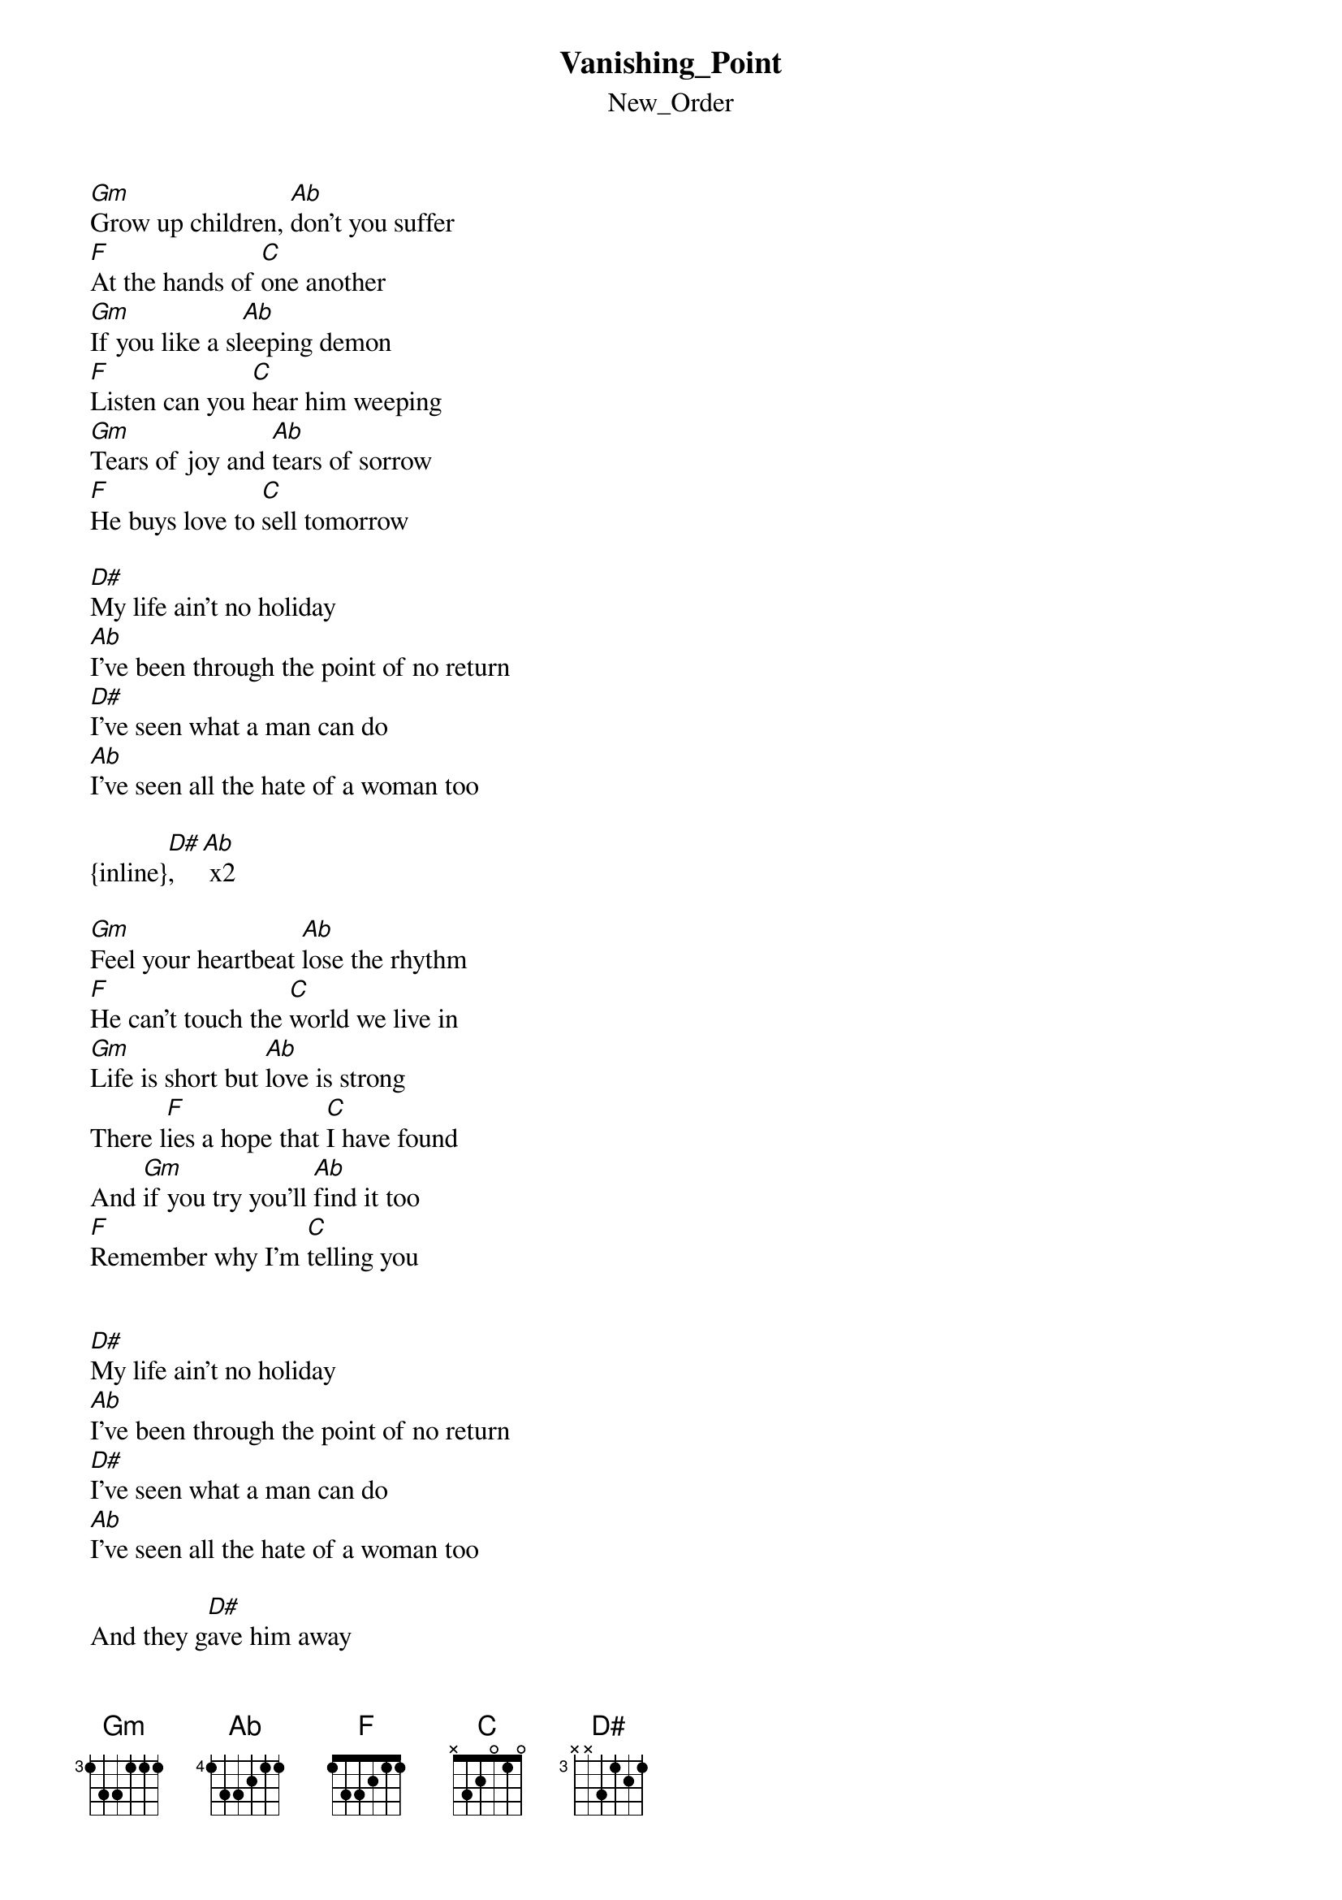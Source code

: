 {t: Vanishing_Point}
{st: New_Order}
[Gm]Grow up children, [Ab]don't you suffer
[F]At the hands of [C]one another
[Gm]If you like a sl[Ab]eeping demon
[F]Listen can you [C]hear him weeping
[Gm]Tears of joy and [Ab]tears of sorrow
[F]He buys love to [C]sell tomorrow

[D#]My life ain't no holiday
[Ab]I've been through the point of no return
[D#]I've seen what a man can do
[Ab]I've seen all the hate of a woman too

{inline}[D#], [Ab] x2

[Gm]Feel your heartbeat [Ab]lose the rhythm
[F]He can't touch the [C]world we live in
[Gm]Life is short but [Ab]love is strong
There l[F]ies a hope that [C]I have found
And [Gm]if you try you'll [Ab]find it too
[F]Remember why I'm [C]telling you


[D#]My life ain't no holiday
[Ab]I've been through the point of no return
[D#]I've seen what a man can do
[Ab]I've seen all the hate of a woman too

And they g[D#]ave him away
Like in 'Whistle D[Ab]own The Wind'
By the lo[D#]ok on his face
He never gave in  [Ab]

{inline}[D#], [Ab] x2

{inline}End: [D#], [Ab], [F], [Gm]
